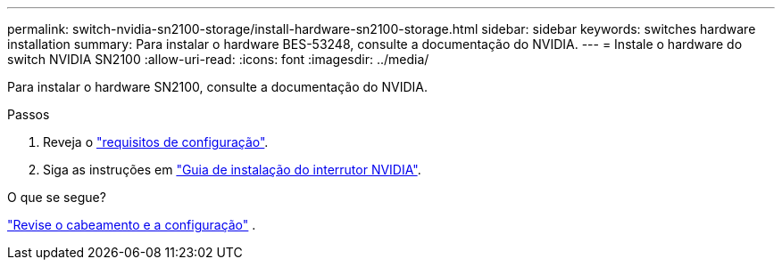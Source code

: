 ---
permalink: switch-nvidia-sn2100-storage/install-hardware-sn2100-storage.html 
sidebar: sidebar 
keywords: switches hardware installation 
summary: Para instalar o hardware BES-53248, consulte a documentação do NVIDIA. 
---
= Instale o hardware do switch NVIDIA SN2100
:allow-uri-read: 
:icons: font
:imagesdir: ../media/


[role="lead"]
Para instalar o hardware SN2100, consulte a documentação do NVIDIA.

.Passos
. Reveja o link:configure-reqs-sn2100-storage.html["requisitos de configuração"].
. Siga as instruções em https://docs.nvidia.com/networking/display/sn2000pub/Installation["Guia de instalação do interrutor NVIDIA"^].


.O que se segue?
link:cabling-considerations-sn2100-storage.html["Revise o cabeamento e a configuração"] .

